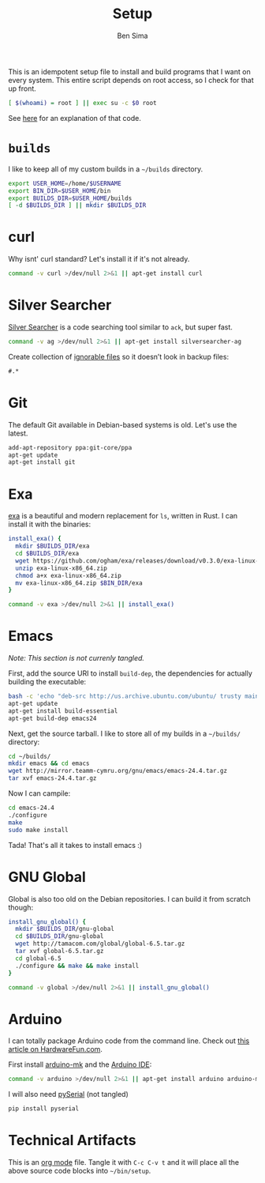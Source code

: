 #+title:  Setup
#+author: Ben Sima

This is an idempotent setup file to install and build programs that I
want on every system. This entire script depends on root access, so I
check for that up front.

#+BEGIN_SRC sh
[ $(whoami) = root ] || exec su -c $0 root
#+END_SRC

See [[http://unix.stackexchange.com/a/70870/128190][here]] for an explanation of that code.

* =builds=

  I like to keep all of my custom builds in a =~/builds= directory.

  #+BEGIN_SRC sh
  export USER_HOME=/home/$USERNAME
  export BIN_DIR=$USER_HOME/bin
  export BUILDS_DIR=$USER_HOME/builds
  [ -d $BUILDS_DIR ] || mkdir $BUILDS_DIR
  #+END_SRC

* curl

   Why isnt' curl standard? Let's install it if it's not already.

   #+BEGIN_SRC sh
   command -v curl >/dev/null 2>&1 || apt-get install curl
   #+END_SRC

* Silver Searcher

   [[https://github.com/ggreer/the_silver_searcher][Silver Searcher]] is a code searching tool similar to =ack=, but
   super fast.
   
   #+BEGIN_SRC sh
   command -v ag >/dev/null 2>&1 || apt-get install silversearcher-ag
   #+END_SRC

   Create collection of [[file:~/.agignore][ignorable files]] so it doesn’t look in backup
   files:
    
   #+BEGIN_SRC org :tangle ~/.agignore :comments no :shebang ""
     #.* 
   #+END_SRC

* Git

   The default Git available in Debian-based systems is old. Let's use
   the latest.

   #+BEGIN_SRC sh
   add-apt-repository ppa:git-core/ppa
   apt-get update
   apt-get install git
   #+END_SRC

* Exa

  [[http://bsago.me/exa/][exa]] is a beautiful and modern replacement for =ls=, written in
  Rust. I can install it with the binaries:

  #+BEGIN_SRC sh
  install_exa() {
    mkdir $BUILDS_DIR/exa
    cd $BUILDS_DIR/exa
    wget https://github.com/ogham/exa/releases/download/v0.3.0/exa-linux-x86_64.zip
    unzip exa-linux-x86_64.zip
    chmod a+x exa-linux-x86_64.zip
    mv exa-linux-x86_64.zip $BIN_DIR/exa
  }

  command -v exa >/dev/null 2>&1 || install_exa()
  #+END_SRC

* Emacs

  /Note: This section is not currenly tangled./

  First, add the source URI to install =build-dep=, the dependencies
  for actually building the executable:
   
  #+BEGIN_SRC sh :tangle no
  bash -c 'echo "deb-src http://us.archive.ubuntu.com/ubuntu/ trusty main restricted universe multiverse" >> /etc/apt/sources.list'
  apt-get update
  apt-get install build-essential
  apt-get build-dep emacs24
  #+END_SRC

  Next, get the source tarball. I like to store all of my
  builds in a =~/builds/= directory:

  #+BEGIN_SRC sh :tangle no
  cd ~/builds/
  mkdir emacs && cd emacs
  wget http://mirror.teamm-cymru.org/gnu/emacs/emacs-24.4.tar.gz
  tar xvf emacs-24.4.tar.gz
  #+END_SRC

  Now I can campile:

  #+BEGIN_SRC sh :tangle no
  cd emacs-24.4
  ./configure
  make
  sudo make install
  #+END_SRC
   
  Tada! That's all it takes to install emacs :)
  
* GNU Global

  Global is also too old on the Debian repositories. I can build it
  from scratch though:

  #+BEGIN_SRC sh
  install_gnu_global() {
    mkdir $BUILDS_DIR/gnu-global
    cd $BUILDS_DIR/gnu-global
    wget http://tamacom.com/global/global-6.5.tar.gz
    tar xvf global-6.5.tar.gz
    cd global-6.5
    ./configure && make && make install
  }

  command -v global >/dev/null 2>&1 || install_gnu_global()
  #+END_SRC

* Arduino

  I can totally package Arduino code from the command line. Check out
  [[http://hardwarefun.com/tutorials/compiling-arduino-sketches-using-makefile][this article on HardwareFun.com]].

  First install [[https://github.com/sudar/Arduino-Makefile/][arduino-mk]] and the [[http://playground.arduino.cc/Linux/Debian][Arduino IDE]]:

  #+BEGIN_SRC sh
  command -v arduino >/dev/null 2>&1 || apt-get install arduino arduino-mk
  #+END_SRC

  I will also need [[https://pypi.python.org/pypi/pyserial][pySerial]] (not tangled)

  #+BEGIN_SRC sh :tangle no
  pip install pyserial
  #+END_SRC
  
* Technical Artifacts

  This is an [[http://orgmode.org][org mode]] file. Tangle it with =C-c C-v t= and it will
  place all the above source code blocks into =~/bin/setup=.
  
#+PROPERTY: tangle ~/bin/setup
#+PROPERTY: comments org
#+PROPERTY: shebang #!/bin/sh
#+DESCRIPTION: Idempotent setup script
